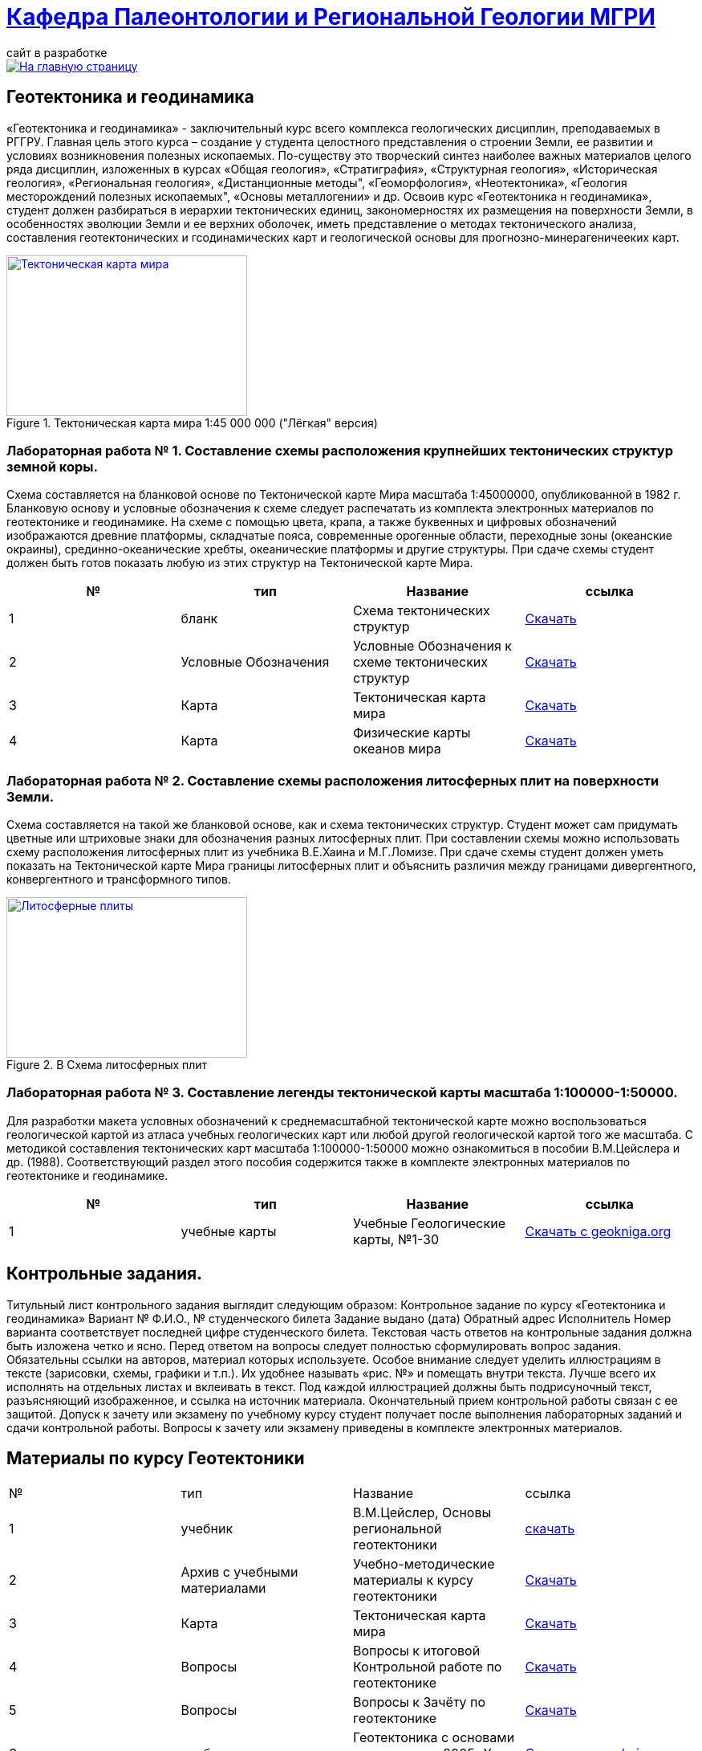= https://mgri-university.github.io/reggeo/index.html[Кафедра Палеонтологии и Региональной Геологии МГРИ]
сайт в разработке 
:imagesdir: images

[link=https://mgri-university.github.io/reggeo/index.html]
image::emb2010.jpg[На главную страницу] 
== Геотектоника и геодинамика

«Геотектоника и геодинамика» - заключительный курс всего комплекса геологических дисциплин, преподаваемых в РГГРУ. Главная цель этого курса – создание у студента целостного представления о строении Земли, ее развитии и условиях возникновения полезных ископаемых. По-существу это творческий синтез наиболее важных материалов целого ряда дисциплин, изложенных в курсах «Общая геология», «Стратиграфия», «Структурная геология», «Историческая геология», «Региональная геология», «Дистанционные методы", «Геоморфология», «Heoтектоника», «Геология месторождений полезных ископаемых", «Основы металлогении» и др.
Освоив курс «Геотектоника н геодинамика», студент должен разбираться в иерархии тектонических единиц, закономерностях их размещения на поверхности Земли, в особенностях эволюции Земли и ее верхних оболочек, иметь представление о методах тектонического анализа, составления геотектонических и гсодинамических карт и геологической основы для прогнозно-минерагеничееких карт.

[#img-ULight_tectonic_world_map] 
.Тектоническая карта мира  1:45 000 000 ("Лёгкая" версия)
[link=https://mgri-university.github.io/reggeo/images/geotekt/ULight_tectonic_world_map.jpg] 
image::geotekt/ULight_tectonic_world_map.jpg[Тектоническая карта мира,300,200]

=== Лабораторная работа № 1. Составление схемы расположения крупнейших тектонических структур земной коры.
****
Схема составляется на бланковой основе по Тектонической карте Мира масштаба 1:45000000, опубликованной в 1982 г. Бланковую основу и условные обозначения к схеме следует распечатать из комплекта электронных материалов по геотектонике и геодинамике. На схеме с помощью цвета, крапа, а также буквенных и цифровых обозначений изображаются древние платформы, складчатые пояса, современные орогенные области, переходные зоны (океанские окраины), срединно-океанические хребты, океанические платформы и другие структуры. При сдаче схемы студент должен быть готов показать любую из этих структур на Тектонической карте Мира.

|===
|№	|тип |Название	|ссылка	

|1|бланк| Схема тектонических структур |https://mgri-university.github.io/reggeo/images/geotekt/tekt_schema_mira.jpg[Скачать]
|2|Условные Обозначения|Условные Обозначения к схеме тектонических структур|https://mgri-university.github.io/reggeo/images/geotekt/UO_k_tect_scheme_mira.doc[Скачать]
|3|Карта|Тектоническая карта мира | https://mgri-university.github.io/reggeo/images/tectonic_world_map.zip[Скачать]
|4|Карта|Физические карты океанов мира |https://mgri-university.github.io/reggeo/images/geotekt/Oceans.zip[Скачать]
|===
****

=== Лабораторная работа № 2. Составление схемы расположения литосферных плит на поверхности Земли.
****
Схема составляется на такой же бланковой основе, как и схема тектонических структур. Студент может сам придумать цветные или штриховые знаки для обозначения разных литосферных плит. При составлении схемы можно использовать схему расположения литосферных плит из учебника В.Е.Хаина и М.Г.Ломизе. При сдаче схемы студент должен уметь показать на Тектонической карте Мира границы литосферных плит и объяснить различия между границами дивергентного, конвергентного и трансформного типов.

.B Схема литосферных плит
[link=https://mgri-university.github.io/reggeo/images/plates.jpg]
image::plates.jpg[Литосферные плиты,300,200]
****
=== Лабораторная работа № 3. Составление легенды тектонической карты масштаба 1:100000-1:50000.
****
Для разработки макета условных обозначений к среднемасштабной тектонической карте можно воспользоваться геологической картой из атласа учебных геологических карт или любой другой геологической картой того же масштаба. С методикой составления тектонических карт масштаба 1:100000-1:50000 можно ознакомиться в пособии В.М.Цейслера и др. (1988). Соответствующий раздел этого пособия содержится также в комплекте электронных материалов по геотектонике и геодинамике.

|===
|№	|тип |Название	|ссылка	

|1|учебные карты|Учебные Геологические карты, №1-30|https://www.geokniga.org/mapgroups/2397[Скачать с geokniga.org]

|===
****
== Контрольные задания.
Титульный лист контрольного задания выглядит следующим образом: Контрольное задание по курсу «Геотектоника и геодинамика» Вариант №
Ф.И.О., № студенческого билета 
Задание выдано (дата) 
Обратный адрес 
Исполнитель
Номер варианта соответствует последней цифре студенческого билета. 
Текстовая часть ответов на контрольные задания должна быть изложена четко и ясно. Перед ответом на вопросы следует полностью сформулировать вопрос задания. Обязательны ссылки на авторов, материал которых используете.
Особое внимание следует уделить иллюстрациям в тексте (зарисовки, схемы, графики и т.п.). Их удобнее называть «рис. №» и помещать внутри текста. Лучше всего их исполнять на отдельных листах и вклеивать в текст. Под каждой иллюстрацией должны быть подрисуночный текст, разъясняющий изображенное, и ссылка на источник материала. Окончательный прием контрольной работы связан с ее защитой.
Допуск к зачету или экзамену по учебному курсу студент получает после выполнения лабораторных заданий и сдачи контрольной работы. Вопросы к зачету или экзамену приведены в комплекте электронных материалов.


== Материалы по курсу Геотектоники

|=== 
|№	|тип |Название	|ссылка	
|1|учебник| В.М.Цейслер, Основы региональной геотектоники | https://mgri-university.github.io/reggeo/images/geokniga-ceysler-region-geotekt(1).doc[скачать]
|2| Архив с учебными материалами |Учебно-методические материалы к курсу геотектоники | https://mgri-university.github.io/reggeo/images/new_geotektonika.zip[Скачать]
|3|Карта|Тектоническая карта мира | https://mgri-university.github.io/reggeo/images/tectonic_world_map.zip[Скачать]
|4|Вопросы |Вопросы к итоговой Контрольной работе по геотектонике | https://mgri-university.github.io/reggeo/images/вопросы_контрольная.doc[Скачать]

|5|Вопросы| Вопросы к Зачёту по геотектонике | https://mgri-university.github.io/reggeo/images/vopros_zachet.doc[Скачать]

|6|учебник|Геотектоника с основами геодинамики. 2005г.Хаин В.Е.| https://www.geokniga.org/books/1798[Скачать на geokniga.org]

|7|учебник|Тектоника континентов и океанов Хаин В.Е. 2001|https://www.geokniga.org/books/142[Скачать на geokniga.org]
|8|учебник|Тектоника континентов и океанов. Объяснительная записка к международной тектонической карте мира масштаба 1:15 000 000 Хаин В.Е. 1988|https://www.geokniga.org/books/21094[Скачать на geokniga.org]
|=== 
''''
https://mgri-university.github.io/reggeo/index.html[На Главную страницу]

''''

почта для связи samohvalovsa@mgri.ru




